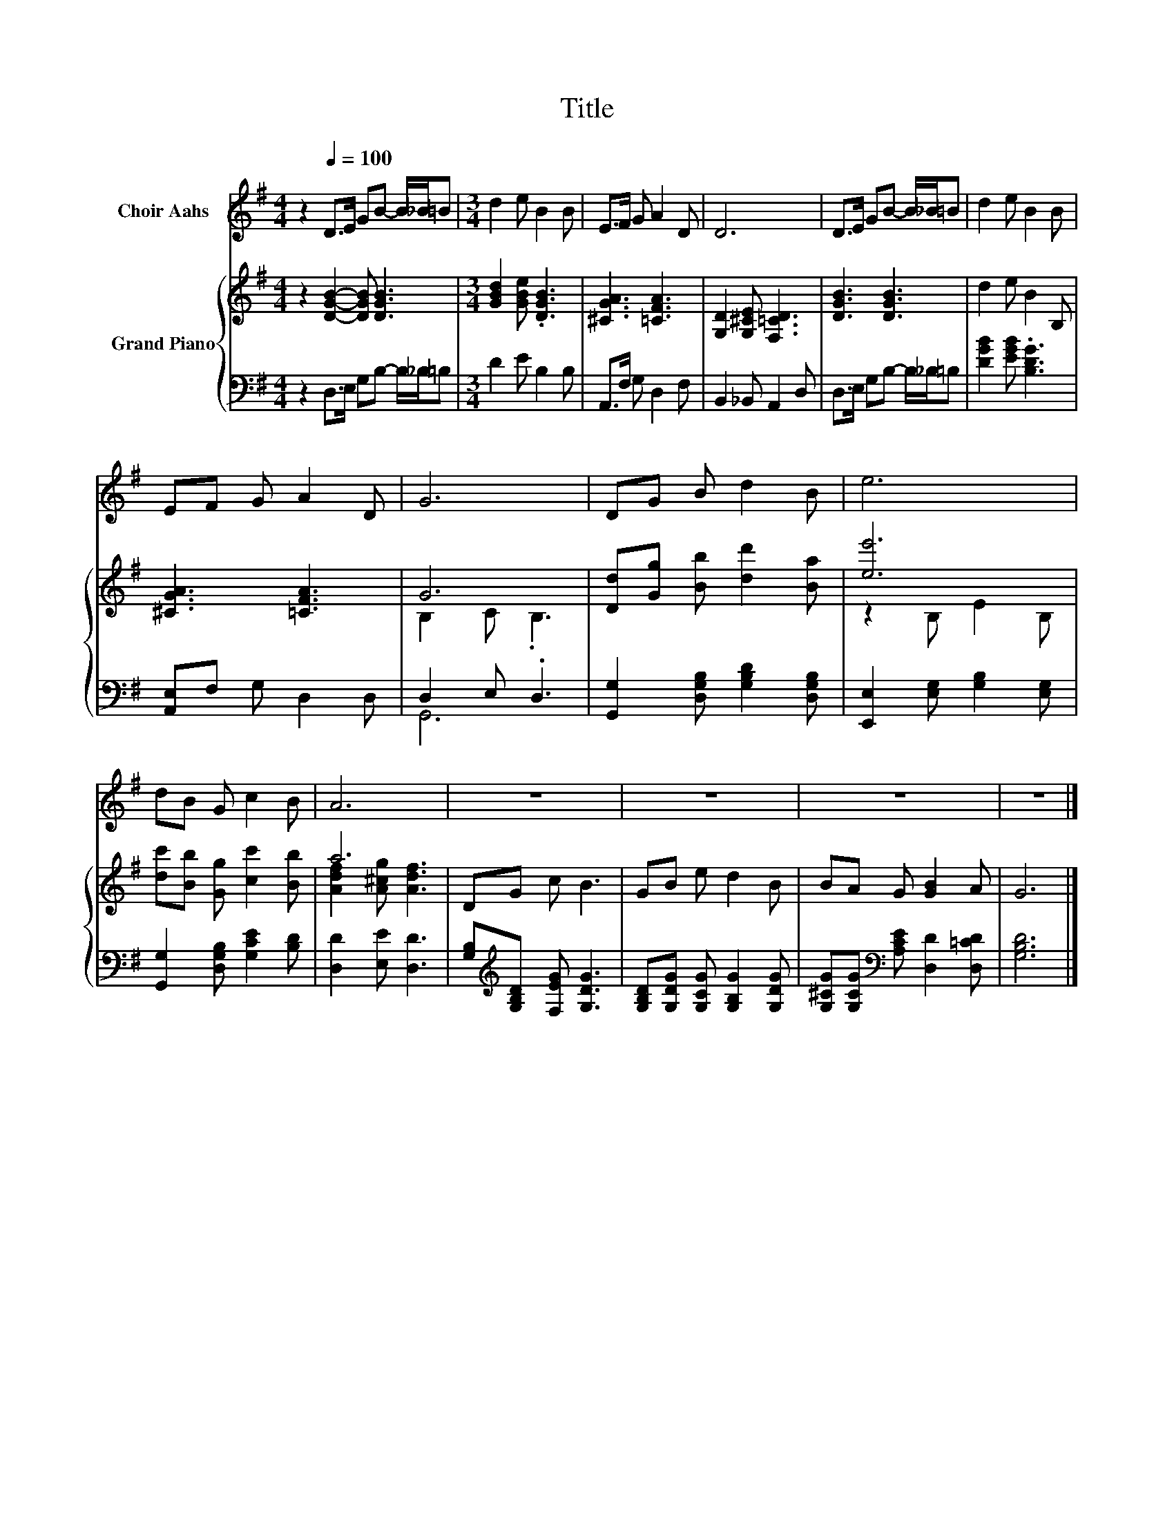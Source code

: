 X:1
T:Title
%%score 1 { ( 2 4 ) | ( 3 5 ) }
L:1/8
M:4/4
K:G
V:1 treble nm="Choir Aahs"
V:2 treble nm="Grand Piano"
V:4 treble 
V:3 bass 
V:5 bass 
V:1
 z2[Q:1/4=100] D>E GB- B/_B/=B |[M:3/4] d2 e B2 B | E>F G A2 D | D6 | D>E GB- B/_B/=B | d2 e B2 B | %6
 EF G A2 D | G6 | DG B d2 B | e6 | dB G c2 B | A6 | z6 | z6 | z6 | z6 |] %16
V:2
 z2 [DGB]2- [DGB] [DGB]3 |[M:3/4] [GBd]2 [GBe] .[DGB]3 | [^CGA]3 [=CFA]3 | %3
 [G,D]2 [G,^CE] [F,=CD]3 | [DGB]3 [DGB]3 | d2 e B2 B, | [^CGA]3 [=CFA]3 | G6 | %8
 [Dd][Gg] [Bb] [dd']2 [Ba] | [ee']6 | [dc'][Bb] [Gg] [cc']2 [Bb] | a6 | DG c B3 | GB e d2 B | %14
 BA G [GB]2 A | G6 |] %16
V:3
 z2 D,>E, G,B,- B,/_B,/=B, |[M:3/4] D2 E B,2 B, | A,,>F, G, D,2 F, | B,,2 _B,, A,,2 D, | %4
 D,>E, G,B,- B,/_B,/=B, | [DGB]2 [EGB] .[B,DG]3 | [A,,E,]F, G, D,2 D, | D,2 E, .D,3 | %8
 [G,,G,]2 [D,G,B,] [G,B,D]2 [D,G,B,] | [E,,E,]2 [E,G,] [G,B,]2 [E,G,] | %10
 [G,,G,]2 [D,G,B,] [G,CE]2 [B,D] | [D,D]2 [E,E] [D,D]3 | [G,B,][K:treble][G,B,D] [F,EG] [G,DG]3 | %13
 [G,B,D][G,DG] [G,CG] [G,B,G]2 [G,DG] | [G,^CG][G,CG][K:bass] [A,CE] [D,D]2 [D,=CD] | [G,B,D]6 |] %16
V:4
 x8 |[M:3/4] x6 | x6 | x6 | x6 | x6 | x6 | B,2 C .B,3 | x6 | z2 B, E2 B, | x6 | %11
 [Adf]2 [A^cg] [Adf]3 | x6 | x6 | x6 | x6 |] %16
V:5
 x8 |[M:3/4] x6 | x6 | x6 | x6 | x6 | x6 | G,,6 | x6 | x6 | x6 | x6 | x[K:treble] x5 | x6 | %14
 x2[K:bass] x4 | x6 |] %16

